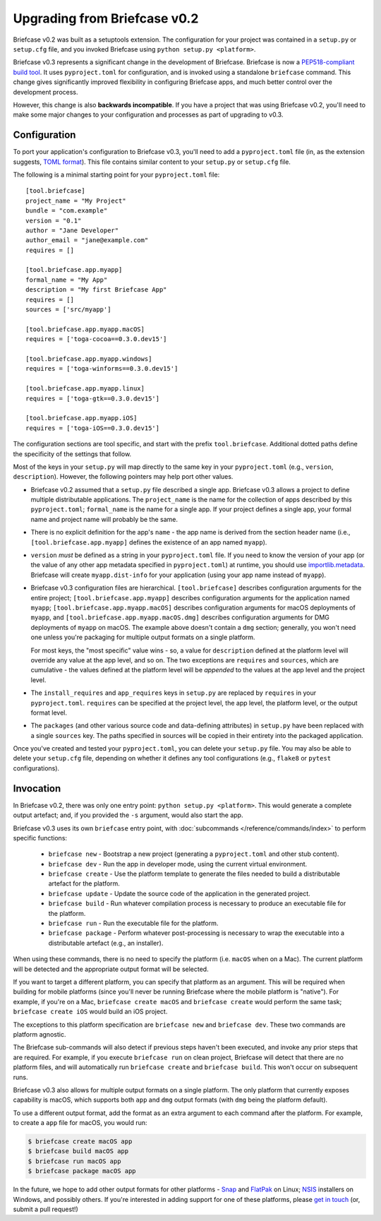 =============================
Upgrading from Briefcase v0.2
=============================

Briefcase v0.2 was built as a setuptools extension. The configuration for your
project was contained in a ``setup.py`` or ``setup.cfg`` file, and you invoked
Briefcase using ``python setup.py <platform>``.

Briefcase v0.3 represents a significant change in the development of Briefcase.
Briefcase is now a `PEP518-compliant build tool
<https://peps.python.org/pep-0518/>`__. It uses ``pyproject.toml`` for
configuration, and is invoked using a standalone ``briefcase`` command. This
change gives significantly improved flexibility in configuring Briefcase apps,
and much better control over the development process.

However, this change is also **backwards incompatible**. If you have a project
that was using Briefcase v0.2, you'll need to make some major changes to your
configuration and processes as part of upgrading to v0.3.

Configuration
=============

To port your application's configuration to Briefcase v0.3, you'll need to add
a ``pyproject.toml`` file (in, as the extension suggests, `TOML format
<https://github.com/toml-lang/toml>`__). This file contains similar content to
your ``setup.py`` or ``setup.cfg`` file.

The following is a minimal starting point for your ``pyproject.toml`` file::

    [tool.briefcase]
    project_name = "My Project"
    bundle = "com.example"
    version = "0.1"
    author = "Jane Developer"
    author_email = "jane@example.com"
    requires = []

    [tool.briefcase.app.myapp]
    formal_name = "My App"
    description = "My first Briefcase App"
    requires = []
    sources = ['src/myapp']

    [tool.briefcase.app.myapp.macOS]
    requires = ['toga-cocoa==0.3.0.dev15']

    [tool.briefcase.app.myapp.windows]
    requires = ['toga-winforms==0.3.0.dev15']

    [tool.briefcase.app.myapp.linux]
    requires = ['toga-gtk==0.3.0.dev15']

    [tool.briefcase.app.myapp.iOS]
    requires = ['toga-iOS==0.3.0.dev15']

The configuration sections are tool specific, and start with the prefix
``tool.briefcase``. Additional dotted paths define the specificity of the
settings that follow.

Most of the keys in your ``setup.py`` will map directly to
the same key in your ``pyproject.toml`` (e.g., ``version``, ``description``).
However, the following pointers may help port other values.

* Briefcase v0.2 assumed that a ``setup.py`` file described a single app.
  Briefcase v0.3 allows a project to define multiple distributable
  applications. The ``project_name`` is the name for the collection of apps
  described by this ``pyproject.toml``; ``formal_name`` is the name for a
  single app. If your project defines a single app, your formal name and
  project name will probably be the same.

* There is no explicit definition for the app's ``name`` - the app name is
  derived from the section header name (i.e., ``[tool.briefcase.app.myapp]``
  defines the existence of an app named ``myapp``).

* ``version`` *must* be defined as a string in your ``pyproject.toml`` file.
  If you need to know the version of your app (or the value of any other app
  metadata specified in ``pyproject.toml``) at runtime, you should use
  `importlib.metadata
  <https://docs.python.org/3/library/importlib.metadata.html>`__. Briefcase
  will create ``myapp.dist-info`` for your application (using your app name
  instead of ``myapp``).

* Briefcase v0.3 configuration files are hierarchical. ``[tool.briefcase]``
  describes configuration arguments for the entire project;
  ``[tool.briefcase.app.myapp]`` describes configuration arguments for the
  application named ``myapp``; ``[tool.briefcase.app.myapp.macOS]`` describes
  configuration arguments for macOS deployments of ``myapp``, and
  ``[tool.briefcase.app.myapp.macOS.dmg]`` describes configuration arguments
  for DMG deployments of ``myapp`` on macOS. The example above doesn't contain
  a ``dmg`` section; generally, you won't need one unless you're packaging
  for multiple output formats on a single platform.

  For most keys, the "most specific" value wins - so, a value for
  ``description`` defined at the platform level will override any value at the
  app level, and so on. The two exceptions are ``requires`` and ``sources``,
  which are cumulative - the values defined at the platform level will be *appended*
  to the values at the app level and the project level.

* The ``install_requires`` and ``app_requires`` keys in ``setup.py`` are
  replaced by ``requires`` in your ``pyproject.toml``. ``requires`` can be
  specified at the project level, the app level, the platform level, or the
  output format level.

* The ``packages`` (and other various source code and data-defining attributes)
  in ``setup.py`` have been replaced with a single ``sources`` key. The
  paths specified in sources will be copied in their entirety into the packaged
  application.

Once you've created and tested your ``pyproject.toml``, you can delete your
``setup.py`` file. You may also be able to delete your ``setup.cfg`` file,
depending on whether it defines any tool configurations (e.g., ``flake8`` or
``pytest`` configurations).

Invocation
==========

In Briefcase v0.2, there was only one entry point: ``python setup.py
<platform>``. This would generate a complete output artefact; and, if you
provided the ``-s`` argument, would also start the app.

Briefcase v0.3 uses its own ``briefcase`` entry point, with :doc:`subcommands
</reference/commands/index>` to perform specific functions:

 * ``briefcase new`` - Bootstrap a new project (generating a ``pyproject.toml``
   and other stub content).

 * ``briefcase dev`` - Run the app in developer mode, using the current
   virtual environment.

 * ``briefcase create`` - Use the platform template to generate the files
   needed to build a distributable artefact for the platform.

 * ``briefcase update`` - Update the source code of the application in the
   generated project.

 * ``briefcase build`` - Run whatever compilation process is necessary to
   produce an executable file for the platform.

 * ``briefcase run`` - Run the executable file for the platform.

 * ``briefcase package`` - Perform whatever post-processing is necessary to
   wrap the executable into a distributable artefact (e.g., an installer).

When using these commands, there is no need to specify the platform (i.e.
``macOS`` when on a Mac). The current platform will be detected and the
appropriate output format will be selected.

If you want to target a different platform, you can specify that platform as an
argument. This will be required when building for mobile platforms (since
you'll never be running Briefcase where the mobile platform is "native"). For
example, if you're on a Mac, ``briefcase create macOS`` and ``briefcase
create`` would perform the same task; ``briefcase create iOS`` would build an
iOS project.

The exceptions to this platform specification are ``briefcase new`` and
``briefcase dev``. These two commands are platform agnostic.

The Briefcase sub-commands will also detect if previous steps haven't been
executed, and invoke any prior steps that are required. For example, if you
execute ``briefcase run`` on clean project, Briefcase will detect that there
are no platform files, and will automatically run ``briefcase create`` and
``briefcase build``. This won't occur on subsequent runs.

Briefcase v0.3 also allows for multiple output formats on a single platform.
The only platform that currently exposes capability is macOS, which supports
both ``app`` and ``dmg`` output formats (with ``dmg`` being the platform
default).

To use a different output format, add the format as an extra argument to each
command after the platform. For example, to create a ``app`` file for macOS,
you would run:

.. code-block:: console

    $ briefcase create macOS app
    $ briefcase build macOS app
    $ briefcase run macOS app
    $ briefcase package macOS app

In the future, we hope to add other output formats for other platforms - `Snap
<https://snapcraft.io/>`__ and `FlatPak <https://flatpak.org>`__ on Linux;
`NSIS <https://nsis.sourceforge.io/Main_Page>`__ installers on Windows, and possibly
others. If you're interested in adding support for one of these platforms,
please `get in touch <https://beeware.org/bee/chat/>`__ (or, submit a pull
request!)
